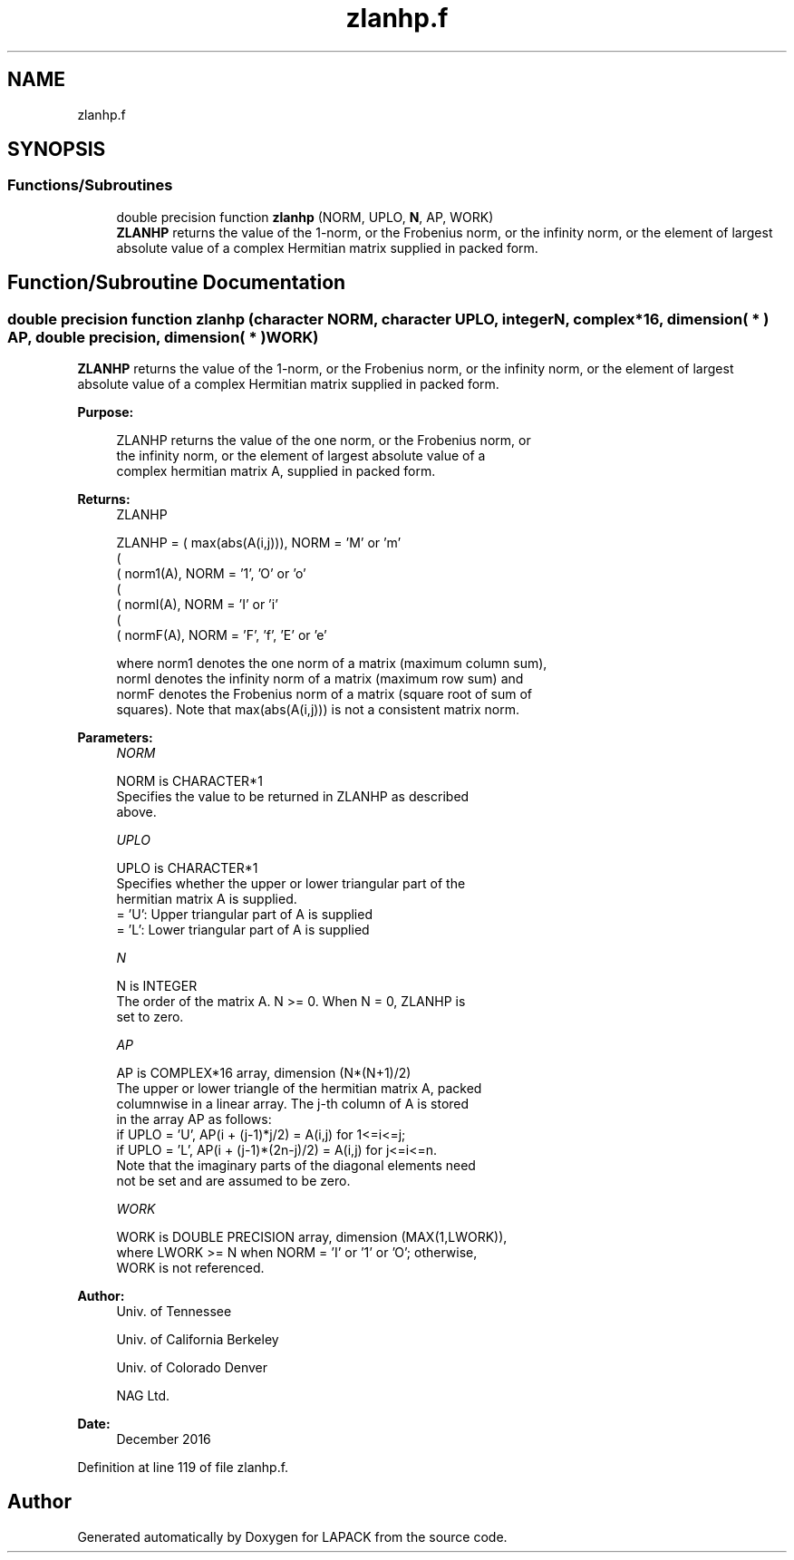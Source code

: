 .TH "zlanhp.f" 3 "Tue Nov 14 2017" "Version 3.8.0" "LAPACK" \" -*- nroff -*-
.ad l
.nh
.SH NAME
zlanhp.f
.SH SYNOPSIS
.br
.PP
.SS "Functions/Subroutines"

.in +1c
.ti -1c
.RI "double precision function \fBzlanhp\fP (NORM, UPLO, \fBN\fP, AP, WORK)"
.br
.RI "\fBZLANHP\fP returns the value of the 1-norm, or the Frobenius norm, or the infinity norm, or the element of largest absolute value of a complex Hermitian matrix supplied in packed form\&. "
.in -1c
.SH "Function/Subroutine Documentation"
.PP 
.SS "double precision function zlanhp (character NORM, character UPLO, integer N, complex*16, dimension( * ) AP, double precision, dimension( * ) WORK)"

.PP
\fBZLANHP\fP returns the value of the 1-norm, or the Frobenius norm, or the infinity norm, or the element of largest absolute value of a complex Hermitian matrix supplied in packed form\&.  
.PP
\fBPurpose: \fP
.RS 4

.PP
.nf
 ZLANHP  returns the value of the one norm,  or the Frobenius norm, or
 the  infinity norm,  or the  element of  largest absolute value  of a
 complex hermitian matrix A,  supplied in packed form.
.fi
.PP
.RE
.PP
\fBReturns:\fP
.RS 4
ZLANHP 
.PP
.nf
    ZLANHP = ( max(abs(A(i,j))), NORM = 'M' or 'm'
             (
             ( norm1(A),         NORM = '1', 'O' or 'o'
             (
             ( normI(A),         NORM = 'I' or 'i'
             (
             ( normF(A),         NORM = 'F', 'f', 'E' or 'e'

 where  norm1  denotes the  one norm of a matrix (maximum column sum),
 normI  denotes the  infinity norm  of a matrix  (maximum row sum) and
 normF  denotes the  Frobenius norm of a matrix (square root of sum of
 squares).  Note that  max(abs(A(i,j)))  is not a consistent matrix norm.
.fi
.PP
 
.RE
.PP
\fBParameters:\fP
.RS 4
\fINORM\fP 
.PP
.nf
          NORM is CHARACTER*1
          Specifies the value to be returned in ZLANHP as described
          above.
.fi
.PP
.br
\fIUPLO\fP 
.PP
.nf
          UPLO is CHARACTER*1
          Specifies whether the upper or lower triangular part of the
          hermitian matrix A is supplied.
          = 'U':  Upper triangular part of A is supplied
          = 'L':  Lower triangular part of A is supplied
.fi
.PP
.br
\fIN\fP 
.PP
.nf
          N is INTEGER
          The order of the matrix A.  N >= 0.  When N = 0, ZLANHP is
          set to zero.
.fi
.PP
.br
\fIAP\fP 
.PP
.nf
          AP is COMPLEX*16 array, dimension (N*(N+1)/2)
          The upper or lower triangle of the hermitian matrix A, packed
          columnwise in a linear array.  The j-th column of A is stored
          in the array AP as follows:
          if UPLO = 'U', AP(i + (j-1)*j/2) = A(i,j) for 1<=i<=j;
          if UPLO = 'L', AP(i + (j-1)*(2n-j)/2) = A(i,j) for j<=i<=n.
          Note that the  imaginary parts of the diagonal elements need
          not be set and are assumed to be zero.
.fi
.PP
.br
\fIWORK\fP 
.PP
.nf
          WORK is DOUBLE PRECISION array, dimension (MAX(1,LWORK)),
          where LWORK >= N when NORM = 'I' or '1' or 'O'; otherwise,
          WORK is not referenced.
.fi
.PP
 
.RE
.PP
\fBAuthor:\fP
.RS 4
Univ\&. of Tennessee 
.PP
Univ\&. of California Berkeley 
.PP
Univ\&. of Colorado Denver 
.PP
NAG Ltd\&. 
.RE
.PP
\fBDate:\fP
.RS 4
December 2016 
.RE
.PP

.PP
Definition at line 119 of file zlanhp\&.f\&.
.SH "Author"
.PP 
Generated automatically by Doxygen for LAPACK from the source code\&.
